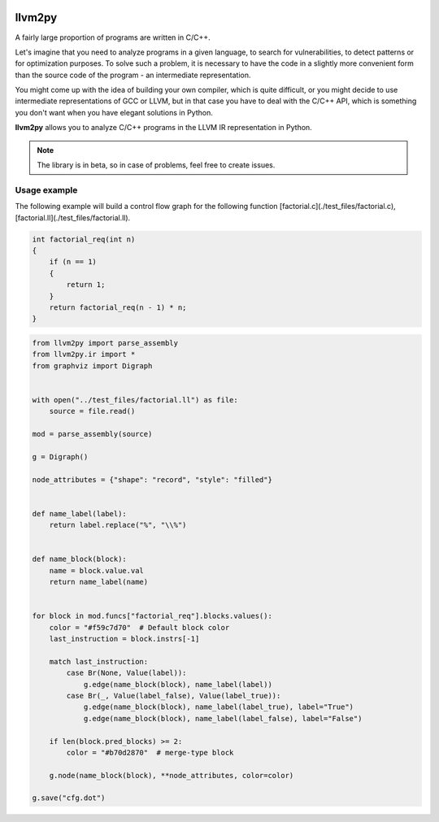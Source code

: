 |PyPI| |Actions Status| |Release|

llvm2py
#######

A fairly large proportion of programs are written in C/C++.

Let's imagine that you need to analyze programs in a given language, to search for vulnerabilities, to detect patterns or for optimization purposes.
To solve such a problem, it is necessary to have the code in a slightly more convenient form than the source code of the program - an intermediate representation.

You might come up with the idea of building your own compiler, which is quite difficult, or you might decide to use intermediate representations of GCC or LLVM, but in that case you have to deal with the C/C++ API, which is something you don't want when you have elegant solutions in Python.

**llvm2py** allows you to analyze C/C++ programs in the LLVM IR representation in Python.

.. note::
    
    The library is in beta, so in case of problems, feel free to create issues.


Usage example
-------------

The following example will build a control flow graph for the following function [factorial.c](./test_files/factorial.c), [factorial.ll](./test_files/factorial.ll).

.. code-block:: cpp

    int factorial_req(int n)
    {
        if (n == 1)
        {
            return 1;
        }
        return factorial_req(n - 1) * n;
    }

.. code-block:: python

    from llvm2py import parse_assembly
    from llvm2py.ir import *
    from graphviz import Digraph


    with open("../test_files/factorial.ll") as file:
        source = file.read()

    mod = parse_assembly(source)

    g = Digraph()

    node_attributes = {"shape": "record", "style": "filled"}


    def name_label(label):
        return label.replace("%", "\\%")


    def name_block(block):
        name = block.value.val
        return name_label(name)


    for block in mod.funcs["factorial_req"].blocks.values():
        color = "#f59c7d70"  # Default block color
        last_instruction = block.instrs[-1]

        match last_instruction:
            case Br(None, Value(label)):
                g.edge(name_block(block), name_label(label))
            case Br(_, Value(label_false), Value(label_true)):
                g.edge(name_block(block), name_label(label_true), label="True")
                g.edge(name_block(block), name_label(label_false), label="False")

        if len(block.pred_blocks) >= 2:
            color = "#b70d2870"  # merge-type block

        g.node(name_block(block), **node_attributes, color=color)

    g.save("cfg.dot")

.. |PyPI| image:: https://img.shields.io/pypi/v/llvm2py.svg
    :target: https://pypi.python.org/pypi/llvm2py

.. |Actions status| image:: https://github.com/Papr1ka/llvm2py/actions/workflows/main.yml/badge.svg?branch=main
    :target: https://github.com/Papr1ka/llvm2py/actions/workflows/main.yml

.. |Release| image:: https://img.shields.io/github/v/release/Papr1ka/llvm2py.svg?label=release
    :target: https://github.com/Papr1ka/llvm2py/releases
